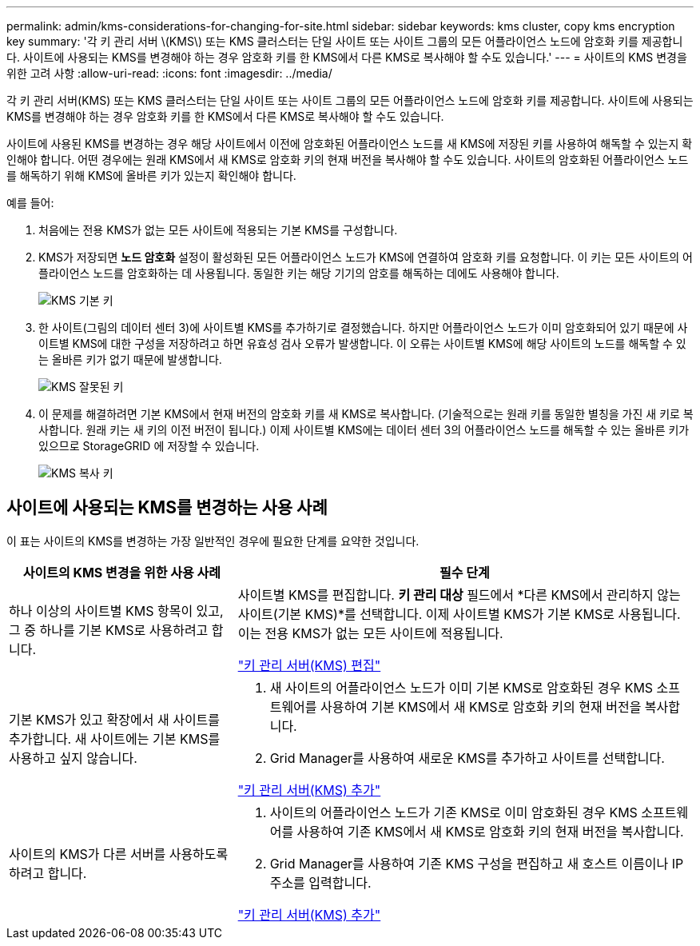 ---
permalink: admin/kms-considerations-for-changing-for-site.html 
sidebar: sidebar 
keywords: kms cluster, copy kms encryption key 
summary: '각 키 관리 서버 \(KMS\) 또는 KMS 클러스터는 단일 사이트 또는 사이트 그룹의 모든 어플라이언스 노드에 암호화 키를 제공합니다.  사이트에 사용되는 KMS를 변경해야 하는 경우 암호화 키를 한 KMS에서 다른 KMS로 복사해야 할 수도 있습니다.' 
---
= 사이트의 KMS 변경을 위한 고려 사항
:allow-uri-read: 
:icons: font
:imagesdir: ../media/


[role="lead"]
각 키 관리 서버(KMS) 또는 KMS 클러스터는 단일 사이트 또는 사이트 그룹의 모든 어플라이언스 노드에 암호화 키를 제공합니다.  사이트에 사용되는 KMS를 변경해야 하는 경우 암호화 키를 한 KMS에서 다른 KMS로 복사해야 할 수도 있습니다.

사이트에 사용된 KMS를 변경하는 경우 해당 사이트에서 이전에 암호화된 어플라이언스 노드를 새 KMS에 저장된 키를 사용하여 해독할 수 있는지 확인해야 합니다.  어떤 경우에는 원래 KMS에서 새 KMS로 암호화 키의 현재 버전을 복사해야 할 수도 있습니다.  사이트의 암호화된 어플라이언스 노드를 해독하기 위해 KMS에 올바른 키가 있는지 확인해야 합니다.

예를 들어:

. 처음에는 전용 KMS가 없는 모든 사이트에 적용되는 기본 KMS를 구성합니다.
. KMS가 저장되면 *노드 암호화* 설정이 활성화된 모든 어플라이언스 노드가 KMS에 연결하여 암호화 키를 요청합니다.  이 키는 모든 사이트의 어플라이언스 노드를 암호화하는 데 사용됩니다.  동일한 키는 해당 기기의 암호를 해독하는 데에도 사용해야 합니다.
+
image::../media/kms_default_key.png[KMS 기본 키]

. 한 사이트(그림의 데이터 센터 3)에 사이트별 KMS를 추가하기로 결정했습니다.  하지만 어플라이언스 노드가 이미 암호화되어 있기 때문에 사이트별 KMS에 대한 구성을 저장하려고 하면 유효성 검사 오류가 발생합니다.  이 오류는 사이트별 KMS에 해당 사이트의 노드를 해독할 수 있는 올바른 키가 없기 때문에 발생합니다.
+
image::../media/kms_wrong_key.png[KMS 잘못된 키]

. 이 문제를 해결하려면 기본 KMS에서 현재 버전의 암호화 키를 새 KMS로 복사합니다.  (기술적으로는 원래 키를 동일한 별칭을 가진 새 키로 복사합니다.  원래 키는 새 키의 이전 버전이 됩니다.)  이제 사이트별 KMS에는 데이터 센터 3의 어플라이언스 노드를 해독할 수 있는 올바른 키가 있으므로 StorageGRID 에 저장할 수 있습니다.
+
image::../media/kms_copied_key.png[KMS 복사 키]





== 사이트에 사용되는 KMS를 변경하는 사용 사례

이 표는 사이트의 KMS를 변경하는 가장 일반적인 경우에 필요한 단계를 요약한 것입니다.

[cols="1a,2a"]
|===
| 사이트의 KMS 변경을 위한 사용 사례 | 필수 단계 


 a| 
하나 이상의 사이트별 KMS 항목이 있고, 그 중 하나를 기본 KMS로 사용하려고 합니다.
 a| 
사이트별 KMS를 편집합니다.  *키 관리 대상* 필드에서 *다른 KMS에서 관리하지 않는 사이트(기본 KMS)*를 선택합니다.  이제 사이트별 KMS가 기본 KMS로 사용됩니다.  이는 전용 KMS가 없는 모든 사이트에 적용됩니다.

link:kms-editing.html["키 관리 서버(KMS) 편집"]



 a| 
기본 KMS가 있고 확장에서 새 사이트를 추가합니다.  새 사이트에는 기본 KMS를 사용하고 싶지 않습니다.
 a| 
. 새 사이트의 어플라이언스 노드가 이미 기본 KMS로 암호화된 경우 KMS 소프트웨어를 사용하여 기본 KMS에서 새 KMS로 암호화 키의 현재 버전을 복사합니다.
. Grid Manager를 사용하여 새로운 KMS를 추가하고 사이트를 선택합니다.


link:kms-adding.html["키 관리 서버(KMS) 추가"]



 a| 
사이트의 KMS가 다른 서버를 사용하도록 하려고 합니다.
 a| 
. 사이트의 어플라이언스 노드가 기존 KMS로 이미 암호화된 경우 KMS 소프트웨어를 사용하여 기존 KMS에서 새 KMS로 암호화 키의 현재 버전을 복사합니다.
. Grid Manager를 사용하여 기존 KMS 구성을 편집하고 새 호스트 이름이나 IP 주소를 입력합니다.


link:kms-adding.html["키 관리 서버(KMS) 추가"]

|===